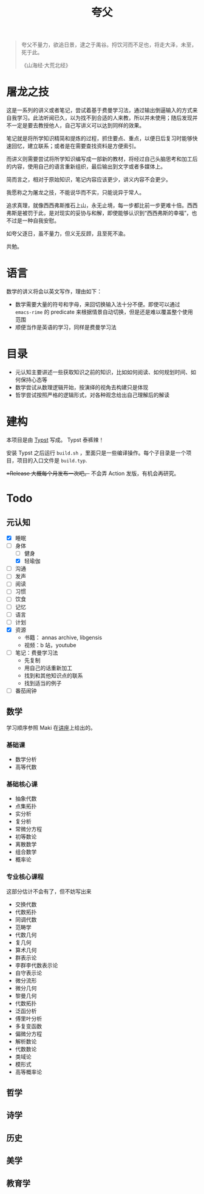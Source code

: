 #+title:夸父

#+begin_quote
夸父不量力，欲追日景，逮之于禺谷。捋饮河而不足也，将走大泽，未至，死于此。

《山海经·大荒北经》
#+end_quote

* 屠龙之技
这是一系列的讲义或者笔记，尝试着基于费曼学习法，通过输出倒逼输入的方式来自我学习。此法听闻已久，以为找不到合适的人来教，所以并未使用；随后发现并不一定是要去教授他人，自己写讲义可以达到同样的效果。

笔记就是将所学知识精简和提炼的过程，抓住要点、重点，以便日后复习时能够快速回忆，建立联系；或者是在需要查找资料是方便索引。

而讲义则需要尝试将所学知识编写成一部新的教材，将经过自己头脑思考和加工后的内容，使用自己的语言重新组织，最后输出到文字或者多媒体上。

简而言之，相对于原始知识，笔记内容应该更少，讲义内容不会更少。

我愿称之为屠龙之技，不能说华而不实，只能说异于常人。

追求真理，就像西西弗斯推石上山，永无止境，每一步都比前一步更难十倍。西西弗斯是被罚于此，是对现实的妥协与和解，即使能够认识到“西西弗斯的幸福”，也不过是一种自我安慰。

如夸父逐日，虽不量力，但义无反顾，且至死不渝。

共勉。

* 语言
数学的讲义将会以英文写作，理由如下：
- 数学需要大量的符号和字母，来回切换输入法十分不便。即使可以通过 ~emacs-rime~ 的 predicate 来根据情景自动切换，但是还是难以覆盖整个使用范围
- 顺便当作是英语的学习，同样是费曼学习法

* 目录
- 元认知主要讲述一些获取知识之前的知识，比如如何阅读、如何规划时间、如何保持心态等
- 数学尝试从数理逻辑开始，按演绎的视角去构建只是体现
- 哲学尝试按照严格的逻辑形式，对各种观念给出自己理解后的解读

* 建构
本项目是由 [[https://typst.app/][Typst]] 写成。 Typst 泰裤辣！

安装 Typst 之后运行 ~build.sh~ ，里面只是一些编译操作。每个子目录是一个项目，项目的入口文件是 ~build.typ~.

+=Release 大概每个月发布一次吧。+ 不会弄 Action 发版，有机会再研究。

* Todo
** 元认知
- [X] 睡眠
- [-] 身体
  - [ ] 健身
  - [X] 轻瑜伽
- [ ] 沟通
- [ ] 发声
- [ ] 阅读
- [ ] 习惯
- [ ] 饮食
- [ ] 记忆
- [ ] 语言
- [ ] 计划
- [X] 资源
  - 书籍： annas archive, libgensis
  - 视频：b 站，youtube
- [ ] 笔记：费曼学习法
  - 先复制
  - 用自己的话重新加工
  - 找到和其他知识点的联系
  - 找到适当的例子
- [ ] 番茄闹钟
** 数学
学习顺序参照 Maki 在[[https://www.bilibili.com/video/BV1kY4y1R76G/][讲座]]上给出的。

*** 基础课
- 数学分析
- 高等代数
   
*** 基础核心课
- 抽象代数
- 点集拓扑
- 实分析
- 复分析
- 常微分方程
- 初等数论
- 离散数学
- 组合数学
- 概率论

*** 专业核心课程
这部分估计不会有了，但不妨写出来
- 交换代数
- 代数拓扑
- 同调代数
- 范畴学
- 代数几何
- 复几何
- 算术几何
- 群表示论
- 李群李代数表示论
- 自守表示论
- 微分流形
- 微分几何
- 黎曼几何
- 代数拓扑
- 泛函分析
- 傅里叶分析
- 多复变函数
- 偏微分方程
- 解析数论
- 代数数论
- 类域论
- 模形式
- 高等概率论

** 哲学
** 诗学
** 历史
** 美学
** 教育学
